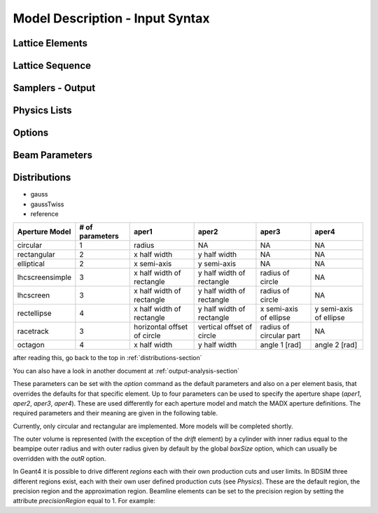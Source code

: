 ================================
Model Description - Input Syntax
================================

Lattice Elements
----------------

Lattice Sequence
----------------

Samplers - Output
-----------------

Physics Lists
-------------

Options
-------

Beam Parameters
---------------

.. _distributions-section:

Distributions
-------------


- gauss
- gaussTwiss
- reference



+-----------------+--------------+-------------------+-----------------+---------------+---------------+
| Aperture Model  | # of         | aper1             | aper2           | aper3         | aper4         |
|                 | parameters   |                   |                 |               |               |
+=================+==============+===================+=================+===============+===============+
| circular        | 1            | radius            | NA              | NA            | NA            |
+-----------------+--------------+-------------------+-----------------+---------------+---------------+
| rectangular     | 2            | x half width      | y half width    | NA            | NA            |
+-----------------+--------------+-------------------+-----------------+---------------+---------------+
| elliptical      | 2            | x semi-axis       | y semi-axis     | NA            | NA            |
+-----------------+--------------+-------------------+-----------------+---------------+---------------+
| lhcscreensimple | 3            | x half width of   | y half width of | radius of     | NA            |
|                 |              | rectangle         | rectangle       | circle        |               |
+-----------------+--------------+-------------------+-----------------+---------------+---------------+
| lhcscreen       | 3            | x half width of   | y half width of | radius of     | NA            |
|                 |              | rectangle         | rectangle       | circle        |               |
+-----------------+--------------+-------------------+-----------------+---------------+---------------+
| rectellipse     | 4            | x half width of   | y half width of | x semi-axis   | y semi-axis   |
|                 |              | rectangle         | rectangle       | of ellipse    | of ellipse    |
+-----------------+--------------+-------------------+-----------------+---------------+---------------+
| racetrack       | 3            | horizontal offset | vertical offset | radius of     | NA            |
|                 |              | of circle         | of circle       | circular part |               |
+-----------------+--------------+-------------------+-----------------+---------------+---------------+
| octagon         | 4            | x half width      | y half width    | angle 1 [rad] | angle 2 [rad] |
+-----------------+--------------+-------------------+-----------------+---------------+---------------+


after reading this, go back to the top in :ref:`distributions-section`

You can also have a look in another document at :ref:`output-analysis-section`


These parameters can be set with the *option* command as the default parameters
and also on a per element basis, that overrides the defaults for that specific element.
Up to four parameters
can be used to specify the aperture shape (*aper1*, *aper2*, *aper3*, *aper4*).
These are used differently for each aperture model and match the MADX aperture definitions.
The required parameters and their meaning are given in the following table.

Currently, only circular and rectangular are implemented.  More models will be completed shortly.

The outer volume is represented (with the exception of the *drift* 
element) by a cylinder with inner radius equal to the beampipe outer radius and
with outer radius given by default by the global *boxSize* option, which
can usually be overridden with the *outR* option.

In Geant4 it is possible to drive different *regions* each with their own production cuts and user limits.
In BDSIM three different regions exist, each with their own user defined production cuts (see *Physics*). 
These are the default region, the precision region and the approximation region. Beamline elements 
can be set to the precision region by setting the attribute *precisionRegion* equal to 1. For example:
